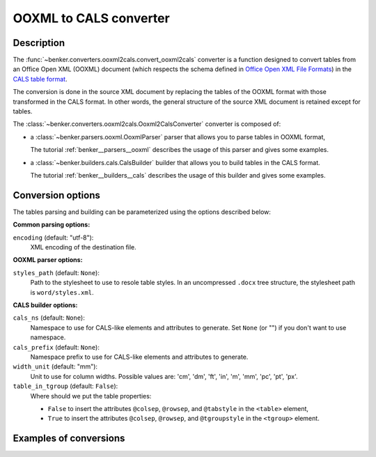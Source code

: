 OOXML to CALS converter
=======================

Description
-----------

.. _Office Open XML File Formats: https://www.ecma-international.org/publications/standards/Ecma-376.htm
.. _CALS table format: https://www.oasis-open.org/specs/a502.htm


The :func:`~benker.converters.ooxml2cals.convert_ooxml2cals` converter is a function designed to convert tables from an Office Open XML (OOXML) document (which respects the schema defined in `Office Open XML File Formats`_) in the `CALS table format`_.

The conversion is done in the source XML document by replacing the tables of the OOXML format with those transformed in the CALS format.
In other words, the general structure of the source XML document is retained except for tables.

The :class:`~benker.converters.ooxml2cals.Ooxml2CalsConverter` converter is composed of:

*   a :class:`~benker.parsers.ooxml.OoxmlParser` parser that allows you to parse tables in OOXML format,

    The tutorial :ref:`benker__parsers__ooxml` describes the usage of this parser and gives some examples.

*   a :class:`~benker.builders.cals.CalsBuilder` builder that allows you to build tables in the CALS format.

    The tutorial :ref:`benker__builders__cals` describes the usage of this builder and gives some examples.

Conversion options
------------------

The tables parsing and building can be parameterized using the options described below:

**Common parsing options:**

``encoding`` (default: "utf-8"):
    XML encoding of the destination file.

**OOXML parser options:**

``styles_path`` (default: ``None``):
    Path to the stylesheet to use to resole table styles.
    In an uncompressed ``.docx`` tree structure, the stylesheet path
    is ``word/styles.xml``.

**CALS builder options:**

``cals_ns`` (default: ``None``):
    Namespace to use for CALS-like elements and attributes to generate.
    Set ``None`` (or "") if you don't want to use namespace.

``cals_prefix`` (default: ``None``):
    Namespace prefix to use for CALS-like elements and attributes to generate.

``width_unit`` (default: "mm"):
    Unit to use for column widths.
    Possible values are: 'cm', 'dm', 'ft', 'in', 'm', 'mm', 'pc', 'pt', 'px'.

``table_in_tgroup`` (default: ``False``):
    Where should we put the table properties:

    -   ``False`` to insert the attributes ``@colsep``, ``@rowsep``,
        and ``@tabstyle`` in the ``<table>`` element,

    -   ``True`` to insert the attributes ``@colsep``, ``@rowsep``,
        and ``@tgroupstyle`` in the ``<tgroup>`` element.

Examples of conversions
-----------------------


